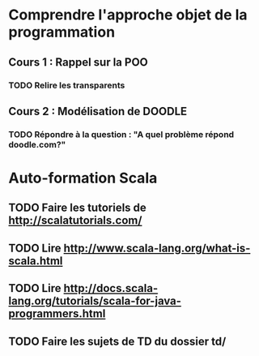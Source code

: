 * Comprendre l'approche objet de la programmation
** Cours 1 : Rappel sur la POO
*** TODO Relire les transparents

** Cours 2 : Modélisation de DOODLE
*** TODO Répondre à la question : "A quel problème répond doodle.com?"

* Auto-formation Scala
** TODO Faire les tutoriels de http://scalatutorials.com/
** TODO Lire http://www.scala-lang.org/what-is-scala.html
** TODO Lire http://docs.scala-lang.org/tutorials/scala-for-java-programmers.html
** TODO Faire les sujets de TD du dossier td/
